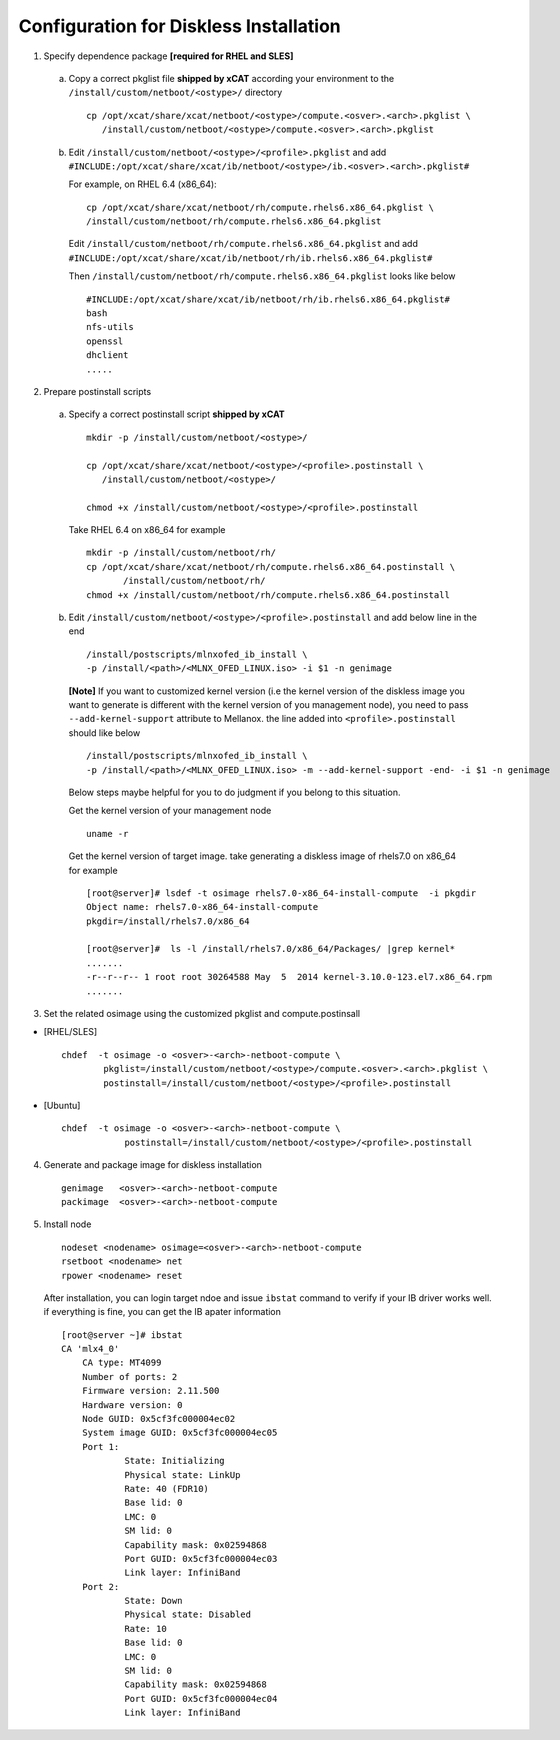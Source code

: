 Configuration for Diskless Installation
=======================================

1. Specify dependence package **[required for RHEL and SLES]**

  a) Copy a correct pkglist file **shipped by xCAT** according your environment to the ``/install/custom/netboot/<ostype>/`` directory ::

	cp /opt/xcat/share/xcat/netboot/<ostype>/compute.<osver>.<arch>.pkglist \
	   /install/custom/netboot/<ostype>/compute.<osver>.<arch>.pkglist

  b) Edit ``/install/custom/netboot/<ostype>/<profile>.pkglist`` and add ``#INCLUDE:/opt/xcat/share/xcat/ib/netboot/<ostype>/ib.<osver>.<arch>.pkglist#``

     For example, on RHEL 6.4 (x86_64): ::

        cp /opt/xcat/share/xcat/netboot/rh/compute.rhels6.x86_64.pkglist \
        /install/custom/netboot/rh/compute.rhels6.x86_64.pkglist
 
     Edit ``/install/custom/netboot/rh/compute.rhels6.x86_64.pkglist`` and add ``#INCLUDE:/opt/xcat/share/xcat/ib/netboot/rh/ib.rhels6.x86_64.pkglist#`` 
  
     Then ``/install/custom/netboot/rh/compute.rhels6.x86_64.pkglist`` looks like below ::

        #INCLUDE:/opt/xcat/share/xcat/ib/netboot/rh/ib.rhels6.x86_64.pkglist#
        bash 
        nfs-utils
        openssl
        dhclient 
        .....

2. Prepare postinstall scripts 

  a) Specify a correct postinstall script **shipped by xCAT** ::
  
	mkdir -p /install/custom/netboot/<ostype>/
	
	cp /opt/xcat/share/xcat/netboot/<ostype>/<profile>.postinstall \
	   /install/custom/netboot/<ostype>/
	   
	chmod +x /install/custom/netboot/<ostype>/<profile>.postinstall

    Take RHEL 6.4 on x86_64 for example ::
	
        mkdir -p /install/custom/netboot/rh/
        cp /opt/xcat/share/xcat/netboot/rh/compute.rhels6.x86_64.postinstall \
	       /install/custom/netboot/rh/
        chmod +x /install/custom/netboot/rh/compute.rhels6.x86_64.postinstall
		
  b) Edit ``/install/custom/netboot/<ostype>/<profile>.postinstall`` and add below line in the end ::

        /install/postscripts/mlnxofed_ib_install \
        -p /install/<path>/<MLNX_OFED_LINUX.iso> -i $1 -n genimage


    **[Note]** If you want to customized kernel version (i.e the kernel version of the diskless image you want to generate is different with the kernel version of you management node), you need to pass ``--add-kernel-support`` attribute to Mellanox. the line added into ``<profile>.postinstall`` should like below ::
  
        /install/postscripts/mlnxofed_ib_install \
        -p /install/<path>/<MLNX_OFED_LINUX.iso> -m --add-kernel-support -end- -i $1 -n genimage
  
    Below steps maybe helpful for you to do judgment if you belong to this situation.
  
    Get the kernel version of your management node ::
  
        uname -r
  
    Get the kernel version of target image. take generating a diskless image of rhels7.0 on x86_64 for example ::
  
        [root@server]# lsdef -t osimage rhels7.0-x86_64-install-compute  -i pkgdir
        Object name: rhels7.0-x86_64-install-compute
        pkgdir=/install/rhels7.0/x86_64

        [root@server]#  ls -l /install/rhels7.0/x86_64/Packages/ |grep kernel*
        .......
        -r--r--r-- 1 root root 30264588 May  5  2014 kernel-3.10.0-123.el7.x86_64.rpm
        .......
		
3. Set the related osimage using the customized pkglist and compute.postinsall

* [RHEL/SLES] ::

	chdef  -t osimage -o <osver>-<arch>-netboot-compute \
		pkglist=/install/custom/netboot/<ostype>/compute.<osver>.<arch>.pkglist \
		postinstall=/install/custom/netboot/<ostype>/<profile>.postinstall

* [Ubuntu] ::

    chdef  -t osimage -o <osver>-<arch>-netboot-compute \
		postinstall=/install/custom/netboot/<ostype>/<profile>.postinstall

4. Generate and package image for diskless installation ::

	genimage   <osver>-<arch>-netboot-compute 
	packimage  <osver>-<arch>-netboot-compute

5. Install node ::

	nodeset <nodename> osimage=<osver>-<arch>-netboot-compute 
	rsetboot <nodename> net
	rpower <nodename> reset

  After installation, you can login target ndoe and issue ``ibstat`` command to verify if your IB driver works well. if everything is fine, you can get the IB apater information ::
	
    [root@server ~]# ibstat
    CA 'mlx4_0'
        CA type: MT4099
        Number of ports: 2
        Firmware version: 2.11.500
        Hardware version: 0
        Node GUID: 0x5cf3fc000004ec02
        System image GUID: 0x5cf3fc000004ec05
        Port 1:
                State: Initializing
                Physical state: LinkUp
                Rate: 40 (FDR10)
                Base lid: 0
                LMC: 0
                SM lid: 0
                Capability mask: 0x02594868
                Port GUID: 0x5cf3fc000004ec03
                Link layer: InfiniBand
        Port 2:
                State: Down
                Physical state: Disabled
                Rate: 10
                Base lid: 0
                LMC: 0
                SM lid: 0
                Capability mask: 0x02594868
                Port GUID: 0x5cf3fc000004ec04
                Link layer: InfiniBand
